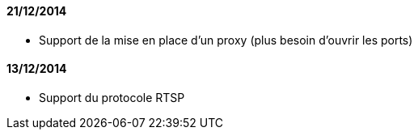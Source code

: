 ==== 21/12/2014

- Support de la mise en place d'un proxy (plus besoin d'ouvrir les ports)

==== 13/12/2014

- Support du protocole RTSP